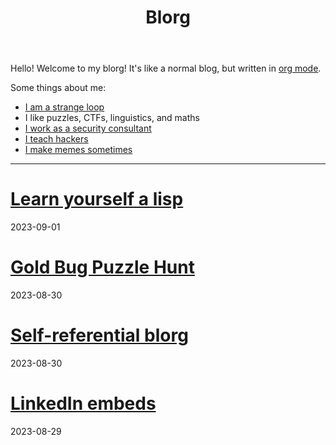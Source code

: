 #+OPTIONS: toc:nil num:nil
#+TITLE: Blorg
Hello! Welcome to my blorg! It's like a normal blog, but written in [[https://orgmode.org/][org mode]].

Some things about me:
- [[https://en.wikipedia.org/wiki/G%C3%B6del,_Escher,_Bach][I am a strange loop]]
- I like puzzles, CTFs, linguistics, and maths
- [[https://au.linkedin.com/in/chuanshu-jiang-25aa88184][I work as a security consultant]]
- [[https://haxx.group/][I teach hackers]]
- [[https://twitter.com/0xchsh][I make memes sometimes]]

-----

* [[./blogs/lisp.html][Learn yourself a lisp]]
2023-09-01

* [[./blogs/goldbug-2023.html][Gold Bug Puzzle Hunt]]
2023-08-30

* [[./blogs/self-ref.html][Self-referential blorg]]
2023-08-30

* [[./blogs/29082023-linkedin-embeds.html][LinkedIn embeds]]
2023-08-29
